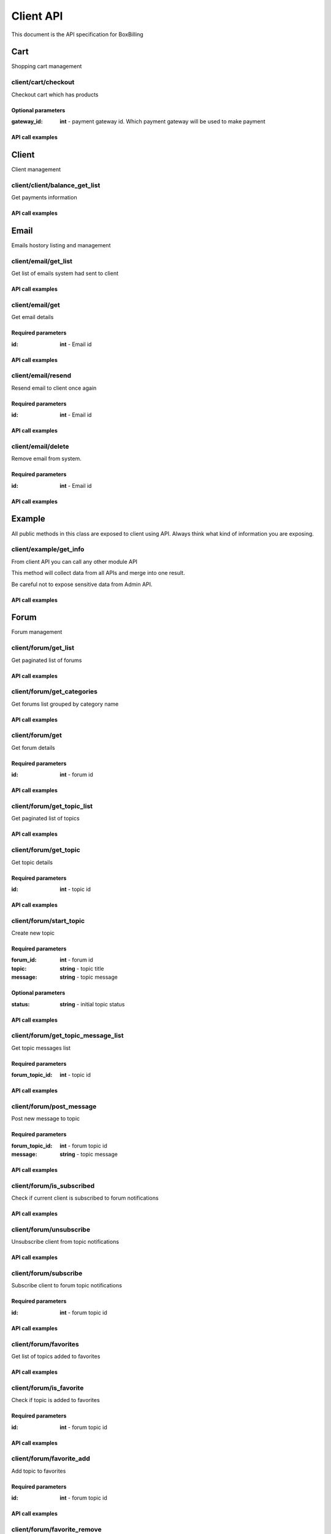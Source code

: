 Client API
==============================================================================

This document is the API specification for BoxBilling

Cart
------------------------------------------------------------------------------

Shopping cart management


client/cart/checkout
~~~~~~~~~~~~~~~~~~~~~~~~~~~~~~~~~~~~~~~~~~~~~~~~~~~~~~~~~~~~~~~~~~~~~~~~~~~~~~

Checkout cart which has products



Optional parameters
++++++++++++++++++++++++++++++++++++++++++++++++++++++++++++++++++++++++++++++

:gateway_id: **int**   - payment gateway id. Which payment gateway will be used to make payment

API call examples
++++++++++++++++++++++++++++++++++++++++++++++++++++++++++++++++++++++++++++++

.. configuration-block::

    .. code-block:: php

        $result = $api_client->cart_checkout($params);

    .. code-block:: html

        {{ client.cart_checkout() }}

    .. code-block:: javascript

        bb.post("client/cart/checkout", {})

Client
------------------------------------------------------------------------------

Client management 


client/client/balance_get_list
~~~~~~~~~~~~~~~~~~~~~~~~~~~~~~~~~~~~~~~~~~~~~~~~~~~~~~~~~~~~~~~~~~~~~~~~~~~~~~

Get payments information



API call examples
++++++++++++++++++++++++++++++++++++++++++++++++++++++++++++++++++++++++++++++

.. configuration-block::

    .. code-block:: php

        $result = $api_client->client_balance_get_list($params);

    .. code-block:: html

        {{ client.client_balance_get_list() }}

    .. code-block:: javascript

        bb.post("client/client/balance_get_list", {})

Email
------------------------------------------------------------------------------

Emails hostory listing and management 


client/email/get_list
~~~~~~~~~~~~~~~~~~~~~~~~~~~~~~~~~~~~~~~~~~~~~~~~~~~~~~~~~~~~~~~~~~~~~~~~~~~~~~

Get list of emails system had sent to client



API call examples
++++++++++++++++++++++++++++++++++++++++++++++++++++++++++++++++++++++++++++++

.. configuration-block::

    .. code-block:: php

        $result = $api_client->email_get_list($params);

    .. code-block:: html

        {{ client.email_get_list() }}

    .. code-block:: javascript

        bb.post("client/email/get_list", {})

client/email/get
~~~~~~~~~~~~~~~~~~~~~~~~~~~~~~~~~~~~~~~~~~~~~~~~~~~~~~~~~~~~~~~~~~~~~~~~~~~~~~

Get email details



Required parameters
++++++++++++++++++++++++++++++++++++++++++++++++++++++++++++++++++++++++++++++

:id: **int**   - Email id

API call examples
++++++++++++++++++++++++++++++++++++++++++++++++++++++++++++++++++++++++++++++

.. configuration-block::

    .. code-block:: php

        $result = $api_client->email_get($params);

    .. code-block:: html

        {{ client.email_get() }}

    .. code-block:: javascript

        bb.post("client/email/get", {})

client/email/resend
~~~~~~~~~~~~~~~~~~~~~~~~~~~~~~~~~~~~~~~~~~~~~~~~~~~~~~~~~~~~~~~~~~~~~~~~~~~~~~

Resend email to client once again



Required parameters
++++++++++++++++++++++++++++++++++++++++++++++++++++++++++++++++++++++++++++++

:id: **int**   - Email id

API call examples
++++++++++++++++++++++++++++++++++++++++++++++++++++++++++++++++++++++++++++++

.. configuration-block::

    .. code-block:: php

        $result = $api_client->email_resend($params);

    .. code-block:: html

        {{ client.email_resend() }}

    .. code-block:: javascript

        bb.post("client/email/resend", {})

client/email/delete
~~~~~~~~~~~~~~~~~~~~~~~~~~~~~~~~~~~~~~~~~~~~~~~~~~~~~~~~~~~~~~~~~~~~~~~~~~~~~~

Remove email from system.



Required parameters
++++++++++++++++++++++++++++++++++++++++++++++++++++++++++++++++++++++++++++++

:id: **int**   - Email id

API call examples
++++++++++++++++++++++++++++++++++++++++++++++++++++++++++++++++++++++++++++++

.. configuration-block::

    .. code-block:: php

        $result = $api_client->email_delete($params);

    .. code-block:: html

        {{ client.email_delete() }}

    .. code-block:: javascript

        bb.post("client/email/delete", {})

Example
------------------------------------------------------------------------------

All public methods in this class are exposed to client using API.
Always think what kind of information you are exposing. 


client/example/get_info
~~~~~~~~~~~~~~~~~~~~~~~~~~~~~~~~~~~~~~~~~~~~~~~~~~~~~~~~~~~~~~~~~~~~~~~~~~~~~~

From client API you can call any other module API

This method will collect data from all APIs and merge
into one result.

Be careful not to expose sensitive data from Admin API.

API call examples
++++++++++++++++++++++++++++++++++++++++++++++++++++++++++++++++++++++++++++++

.. configuration-block::

    .. code-block:: php

        $result = $api_client->example_get_info($params);

    .. code-block:: html

        {{ client.example_get_info() }}

    .. code-block:: javascript

        bb.post("client/example/get_info", {})

Forum
------------------------------------------------------------------------------

Forum management 


client/forum/get_list
~~~~~~~~~~~~~~~~~~~~~~~~~~~~~~~~~~~~~~~~~~~~~~~~~~~~~~~~~~~~~~~~~~~~~~~~~~~~~~

Get paginated list of forums



API call examples
++++++++++++++++++++++++++++++++++++++++++++++++++++++++++++++++++++++++++++++

.. configuration-block::

    .. code-block:: php

        $result = $api_client->forum_get_list($params);

    .. code-block:: html

        {{ client.forum_get_list() }}

    .. code-block:: javascript

        bb.post("client/forum/get_list", {})

client/forum/get_categories
~~~~~~~~~~~~~~~~~~~~~~~~~~~~~~~~~~~~~~~~~~~~~~~~~~~~~~~~~~~~~~~~~~~~~~~~~~~~~~

Get forums list grouped by category name



API call examples
++++++++++++++++++++++++++++++++++++++++++++++++++++++++++++++++++++++++++++++

.. configuration-block::

    .. code-block:: php

        $result = $api_client->forum_get_categories($params);

    .. code-block:: html

        {{ client.forum_get_categories() }}

    .. code-block:: javascript

        bb.post("client/forum/get_categories", {})

client/forum/get
~~~~~~~~~~~~~~~~~~~~~~~~~~~~~~~~~~~~~~~~~~~~~~~~~~~~~~~~~~~~~~~~~~~~~~~~~~~~~~

Get forum details



Required parameters
++++++++++++++++++++++++++++++++++++++++++++++++++++++++++++++++++++++++++++++

:id: **int**   - forum id

API call examples
++++++++++++++++++++++++++++++++++++++++++++++++++++++++++++++++++++++++++++++

.. configuration-block::

    .. code-block:: php

        $result = $api_client->forum_get($params);

    .. code-block:: html

        {{ client.forum_get() }}

    .. code-block:: javascript

        bb.post("client/forum/get", {})

client/forum/get_topic_list
~~~~~~~~~~~~~~~~~~~~~~~~~~~~~~~~~~~~~~~~~~~~~~~~~~~~~~~~~~~~~~~~~~~~~~~~~~~~~~

Get paginated list of topics



API call examples
++++++++++++++++++++++++++++++++++++++++++++++++++++++++++++++++++++++++++++++

.. configuration-block::

    .. code-block:: php

        $result = $api_client->forum_get_topic_list($params);

    .. code-block:: html

        {{ client.forum_get_topic_list() }}

    .. code-block:: javascript

        bb.post("client/forum/get_topic_list", {})

client/forum/get_topic
~~~~~~~~~~~~~~~~~~~~~~~~~~~~~~~~~~~~~~~~~~~~~~~~~~~~~~~~~~~~~~~~~~~~~~~~~~~~~~

Get topic details



Required parameters
++++++++++++++++++++++++++++++++++++++++++++++++++++++++++++++++++++++++++++++

:id: **int**   - topic id

API call examples
++++++++++++++++++++++++++++++++++++++++++++++++++++++++++++++++++++++++++++++

.. configuration-block::

    .. code-block:: php

        $result = $api_client->forum_get_topic($params);

    .. code-block:: html

        {{ client.forum_get_topic() }}

    .. code-block:: javascript

        bb.post("client/forum/get_topic", {})

client/forum/start_topic
~~~~~~~~~~~~~~~~~~~~~~~~~~~~~~~~~~~~~~~~~~~~~~~~~~~~~~~~~~~~~~~~~~~~~~~~~~~~~~

Create new topic



Required parameters
++++++++++++++++++++++++++++++++++++++++++++++++++++++++++++++++++++++++++++++

:forum_id: **int**   - forum id
:topic: **string**   - topic title
:message: **string**   - topic message

Optional parameters
++++++++++++++++++++++++++++++++++++++++++++++++++++++++++++++++++++++++++++++

:status: **string**   - initial topic status

API call examples
++++++++++++++++++++++++++++++++++++++++++++++++++++++++++++++++++++++++++++++

.. configuration-block::

    .. code-block:: php

        $result = $api_client->forum_start_topic($params);

    .. code-block:: html

        {{ client.forum_start_topic() }}

    .. code-block:: javascript

        bb.post("client/forum/start_topic", {})

client/forum/get_topic_message_list
~~~~~~~~~~~~~~~~~~~~~~~~~~~~~~~~~~~~~~~~~~~~~~~~~~~~~~~~~~~~~~~~~~~~~~~~~~~~~~

Get topic messages list



Required parameters
++++++++++++++++++++++++++++++++++++++++++++++++++++++++++++++++++++++++++++++

:forum_topic_id: **int**   - topic id

API call examples
++++++++++++++++++++++++++++++++++++++++++++++++++++++++++++++++++++++++++++++

.. configuration-block::

    .. code-block:: php

        $result = $api_client->forum_get_topic_message_list($params);

    .. code-block:: html

        {{ client.forum_get_topic_message_list() }}

    .. code-block:: javascript

        bb.post("client/forum/get_topic_message_list", {})

client/forum/post_message
~~~~~~~~~~~~~~~~~~~~~~~~~~~~~~~~~~~~~~~~~~~~~~~~~~~~~~~~~~~~~~~~~~~~~~~~~~~~~~

Post new message to topic



Required parameters
++++++++++++++++++++++++++++++++++++++++++++++++++++++++++++++++++++++++++++++

:forum_topic_id: **int**   - forum topic id
:message: **string**   - topic message

API call examples
++++++++++++++++++++++++++++++++++++++++++++++++++++++++++++++++++++++++++++++

.. configuration-block::

    .. code-block:: php

        $result = $api_client->forum_post_message($params);

    .. code-block:: html

        {{ client.forum_post_message() }}

    .. code-block:: javascript

        bb.post("client/forum/post_message", {})

client/forum/is_subscribed
~~~~~~~~~~~~~~~~~~~~~~~~~~~~~~~~~~~~~~~~~~~~~~~~~~~~~~~~~~~~~~~~~~~~~~~~~~~~~~

Check if current client is subscribed to forum notifications



API call examples
++++++++++++++++++++++++++++++++++++++++++++++++++++++++++++++++++++++++++++++

.. configuration-block::

    .. code-block:: php

        $result = $api_client->forum_is_subscribed($params);

    .. code-block:: html

        {{ client.forum_is_subscribed() }}

    .. code-block:: javascript

        bb.post("client/forum/is_subscribed", {})

client/forum/unsubscribe
~~~~~~~~~~~~~~~~~~~~~~~~~~~~~~~~~~~~~~~~~~~~~~~~~~~~~~~~~~~~~~~~~~~~~~~~~~~~~~

Unsubscribe client from topic notifications



API call examples
++++++++++++++++++++++++++++++++++++++++++++++++++++++++++++++++++++++++++++++

.. configuration-block::

    .. code-block:: php

        $result = $api_client->forum_unsubscribe($params);

    .. code-block:: html

        {{ client.forum_unsubscribe() }}

    .. code-block:: javascript

        bb.post("client/forum/unsubscribe", {})

client/forum/subscribe
~~~~~~~~~~~~~~~~~~~~~~~~~~~~~~~~~~~~~~~~~~~~~~~~~~~~~~~~~~~~~~~~~~~~~~~~~~~~~~

Subscribe client to forum topic notifications



Required parameters
++++++++++++++++++++++++++++++++++++++++++++++++++++++++++++++++++++++++++++++

:id: **int**   - forum topic id

API call examples
++++++++++++++++++++++++++++++++++++++++++++++++++++++++++++++++++++++++++++++

.. configuration-block::

    .. code-block:: php

        $result = $api_client->forum_subscribe($params);

    .. code-block:: html

        {{ client.forum_subscribe() }}

    .. code-block:: javascript

        bb.post("client/forum/subscribe", {})

client/forum/favorites
~~~~~~~~~~~~~~~~~~~~~~~~~~~~~~~~~~~~~~~~~~~~~~~~~~~~~~~~~~~~~~~~~~~~~~~~~~~~~~

Get list of topics added to favorites



API call examples
++++++++++++++++++++++++++++++++++++++++++++++++++++++++++++++++++++++++++++++

.. configuration-block::

    .. code-block:: php

        $result = $api_client->forum_favorites($params);

    .. code-block:: html

        {{ client.forum_favorites() }}

    .. code-block:: javascript

        bb.post("client/forum/favorites", {})

client/forum/is_favorite
~~~~~~~~~~~~~~~~~~~~~~~~~~~~~~~~~~~~~~~~~~~~~~~~~~~~~~~~~~~~~~~~~~~~~~~~~~~~~~

Check if topic is added to favorites



Required parameters
++++++++++++++++++++++++++++++++++++++++++++++++++++++++++++++++++++++++++++++

:id: **int**   - forum topic id

API call examples
++++++++++++++++++++++++++++++++++++++++++++++++++++++++++++++++++++++++++++++

.. configuration-block::

    .. code-block:: php

        $result = $api_client->forum_is_favorite($params);

    .. code-block:: html

        {{ client.forum_is_favorite() }}

    .. code-block:: javascript

        bb.post("client/forum/is_favorite", {})

client/forum/favorite_add
~~~~~~~~~~~~~~~~~~~~~~~~~~~~~~~~~~~~~~~~~~~~~~~~~~~~~~~~~~~~~~~~~~~~~~~~~~~~~~

Add topic to favorites



Required parameters
++++++++++++++++++++++++++++++++++++++++++++++++++++++++++++++++++++++++++++++

:id: **int**   - forum topic id

API call examples
++++++++++++++++++++++++++++++++++++++++++++++++++++++++++++++++++++++++++++++

.. configuration-block::

    .. code-block:: php

        $result = $api_client->forum_favorite_add($params);

    .. code-block:: html

        {{ client.forum_favorite_add() }}

    .. code-block:: javascript

        bb.post("client/forum/favorite_add", {})

client/forum/favorite_remove
~~~~~~~~~~~~~~~~~~~~~~~~~~~~~~~~~~~~~~~~~~~~~~~~~~~~~~~~~~~~~~~~~~~~~~~~~~~~~~

Remove topic from favorites



Required parameters
++++++++++++++++++++++++++++++++++++++++++++++++++++++++++++++++++++++++++++++

:id: **int**   - forum topic id

API call examples
++++++++++++++++++++++++++++++++++++++++++++++++++++++++++++++++++++++++++++++

.. configuration-block::

    .. code-block:: php

        $result = $api_client->forum_favorite_remove($params);

    .. code-block:: html

        {{ client.forum_favorite_remove() }}

    .. code-block:: javascript

        bb.post("client/forum/favorite_remove", {})

client/forum/profile
~~~~~~~~~~~~~~~~~~~~~~~~~~~~~~~~~~~~~~~~~~~~~~~~~~~~~~~~~~~~~~~~~~~~~~~~~~~~~~

Forum profile



API call examples
++++++++++++++++++++++++++++++++++++++++++++++++++++++++++++++++++++++++++++++

.. configuration-block::

    .. code-block:: php

        $result = $api_client->forum_profile($params);

    .. code-block:: html

        {{ client.forum_profile() }}

    .. code-block:: javascript

        bb.post("client/forum/profile", {})

Invoice
------------------------------------------------------------------------------

Invoice management 


client/invoice/get_list
~~~~~~~~~~~~~~~~~~~~~~~~~~~~~~~~~~~~~~~~~~~~~~~~~~~~~~~~~~~~~~~~~~~~~~~~~~~~~~

Get paginated list of invoices



API call examples
++++++++++++++++++++++++++++++++++++++++++++++++++++++++++++++++++++++++++++++

.. configuration-block::

    .. code-block:: php

        $result = $api_client->invoice_get_list($params);

    .. code-block:: html

        {{ client.invoice_get_list() }}

    .. code-block:: javascript

        bb.post("client/invoice/get_list", {})

client/invoice/get
~~~~~~~~~~~~~~~~~~~~~~~~~~~~~~~~~~~~~~~~~~~~~~~~~~~~~~~~~~~~~~~~~~~~~~~~~~~~~~

Get invoice details



Required parameters
++++++++++++++++++++++++++++++++++++++++++++++++++++++++++++++++++++++++++++++

:hash: **string**   - invoice hash

API call examples
++++++++++++++++++++++++++++++++++++++++++++++++++++++++++++++++++++++++++++++

.. configuration-block::

    .. code-block:: php

        $result = $api_client->invoice_get($params);

    .. code-block:: html

        {{ client.invoice_get() }}

    .. code-block:: javascript

        bb.post("client/invoice/get", {})

client/invoice/update
~~~~~~~~~~~~~~~~~~~~~~~~~~~~~~~~~~~~~~~~~~~~~~~~~~~~~~~~~~~~~~~~~~~~~~~~~~~~~~

Update Invoice details. Only unpaid invoice details can be updated.



Required parameters
++++++++++++++++++++++++++++++++++++++++++++++++++++++++++++++++++++++++++++++

:hash: **string**   - invoice hash

Optional parameters
++++++++++++++++++++++++++++++++++++++++++++++++++++++++++++++++++++++++++++++

:gateway_id: **int**   - selected payment gateway id

API call examples
++++++++++++++++++++++++++++++++++++++++++++++++++++++++++++++++++++++++++++++

.. configuration-block::

    .. code-block:: php

        $result = $api_client->invoice_update($params);

    .. code-block:: html

        {{ client.invoice_update() }}

    .. code-block:: javascript

        bb.post("client/invoice/update", {})

client/invoice/renewal_invoice
~~~~~~~~~~~~~~~~~~~~~~~~~~~~~~~~~~~~~~~~~~~~~~~~~~~~~~~~~~~~~~~~~~~~~~~~~~~~~~

Generates new invoice for selected order. If unpaid invoice for selected order
already exists, new invoice will not be generated, and old invoice hash

is returned

Required parameters
++++++++++++++++++++++++++++++++++++++++++++++++++++++++++++++++++++++++++++++

:order_id: **int**   - ID of order to generate new invoice for

API call examples
++++++++++++++++++++++++++++++++++++++++++++++++++++++++++++++++++++++++++++++

.. configuration-block::

    .. code-block:: php

        $result = $api_client->invoice_renewal_invoice($params);

    .. code-block:: html

        {{ client.invoice_renewal_invoice() }}

    .. code-block:: javascript

        bb.post("client/invoice/renewal_invoice", {})

client/invoice/funds_invoice
~~~~~~~~~~~~~~~~~~~~~~~~~~~~~~~~~~~~~~~~~~~~~~~~~~~~~~~~~~~~~~~~~~~~~~~~~~~~~~

Deposit money in advance. Generates new invoice for depositing money.
Clients currency must be defined.



Required parameters
++++++++++++++++++++++++++++++++++++++++++++++++++++++++++++++++++++++++++++++

:amount: **float**   - amount to be deposited.

API call examples
++++++++++++++++++++++++++++++++++++++++++++++++++++++++++++++++++++++++++++++

.. configuration-block::

    .. code-block:: php

        $result = $api_client->invoice_funds_invoice($params);

    .. code-block:: html

        {{ client.invoice_funds_invoice() }}

    .. code-block:: javascript

        bb.post("client/invoice/funds_invoice", {})

client/invoice/delete
~~~~~~~~~~~~~~~~~~~~~~~~~~~~~~~~~~~~~~~~~~~~~~~~~~~~~~~~~~~~~~~~~~~~~~~~~~~~~~

Client removes unpaid invoice.



Required parameters
++++++++++++++++++++++++++++++++++++++++++++++++++++++++++++++++++++++++++++++

:hash: **string**   - invoice hash

API call examples
++++++++++++++++++++++++++++++++++++++++++++++++++++++++++++++++++++++++++++++

.. configuration-block::

    .. code-block:: php

        $result = $api_client->invoice_delete($params);

    .. code-block:: html

        {{ client.invoice_delete() }}

    .. code-block:: javascript

        bb.post("client/invoice/delete", {})

client/invoice/transaction_get_list
~~~~~~~~~~~~~~~~~~~~~~~~~~~~~~~~~~~~~~~~~~~~~~~~~~~~~~~~~~~~~~~~~~~~~~~~~~~~~~

Get paginated list of transactions.



Optional parameters
++++++++++++++++++++++++++++++++++++++++++++++++++++++++++++++++++++++++++++++

:invoice_hash: **string**   - filter transactions by invoice hash
:gateway_id: **int**   - filter transactions by payment gateway id
:status: **string**   - filter transactions by status
:currency: **string**   - filter transactions by currency code
:date_from: **string**   - filter transactions by date
:date_to: **string**   - filter transactions by date

API call examples
++++++++++++++++++++++++++++++++++++++++++++++++++++++++++++++++++++++++++++++

.. configuration-block::

    .. code-block:: php

        $result = $api_client->invoice_transaction_get_list($params);

    .. code-block:: html

        {{ client.invoice_transaction_get_list() }}

    .. code-block:: javascript

        bb.post("client/invoice/transaction_get_list", {})

Order
------------------------------------------------------------------------------

Client orders management


client/order/get_list
~~~~~~~~~~~~~~~~~~~~~~~~~~~~~~~~~~~~~~~~~~~~~~~~~~~~~~~~~~~~~~~~~~~~~~~~~~~~~~

Get list of orders



API call examples
++++++++++++++++++++++++++++++++++++++++++++++++++++++++++++++++++++++++++++++

.. configuration-block::

    .. code-block:: php

        $result = $api_client->order_get_list($params);

    .. code-block:: html

        {{ client.order_get_list() }}

    .. code-block:: javascript

        bb.post("client/order/get_list", {})

client/order/get
~~~~~~~~~~~~~~~~~~~~~~~~~~~~~~~~~~~~~~~~~~~~~~~~~~~~~~~~~~~~~~~~~~~~~~~~~~~~~~

Get order details



Required parameters
++++++++++++++++++++++++++++++++++++++++++++++++++++++++++++++++++++++++++++++

:id: **int**   - order id

API call examples
++++++++++++++++++++++++++++++++++++++++++++++++++++++++++++++++++++++++++++++

.. configuration-block::

    .. code-block:: php

        $result = $api_client->order_get($params);

    .. code-block:: html

        {{ client.order_get() }}

    .. code-block:: javascript

        bb.post("client/order/get", {})

client/order/addons
~~~~~~~~~~~~~~~~~~~~~~~~~~~~~~~~~~~~~~~~~~~~~~~~~~~~~~~~~~~~~~~~~~~~~~~~~~~~~~

Get order addons



Required parameters
++++++++++++++++++++++++++++++++++++++++++++++++++++++++++++++++++++++++++++++

:id: **int**   - order id

API call examples
++++++++++++++++++++++++++++++++++++++++++++++++++++++++++++++++++++++++++++++

.. configuration-block::

    .. code-block:: php

        $result = $api_client->order_addons($params);

    .. code-block:: html

        {{ client.order_addons() }}

    .. code-block:: javascript

        bb.post("client/order/addons", {})

client/order/service
~~~~~~~~~~~~~~~~~~~~~~~~~~~~~~~~~~~~~~~~~~~~~~~~~~~~~~~~~~~~~~~~~~~~~~~~~~~~~~

Get order service. Order must be activated before service can be retrieved.



Required parameters
++++++++++++++++++++++++++++++++++++++++++++++++++++++++++++++++++++++++++++++

:id: **int**   - order id

API call examples
++++++++++++++++++++++++++++++++++++++++++++++++++++++++++++++++++++++++++++++

.. configuration-block::

    .. code-block:: php

        $result = $api_client->order_service($params);

    .. code-block:: html

        {{ client.order_service() }}

    .. code-block:: javascript

        bb.post("client/order/service", {})

client/order/upgradables
~~~~~~~~~~~~~~~~~~~~~~~~~~~~~~~~~~~~~~~~~~~~~~~~~~~~~~~~~~~~~~~~~~~~~~~~~~~~~~

List of product pairs offered as an upgrade



Required parameters
++++++++++++++++++++++++++++++++++++++++++++++++++++++++++++++++++++++++++++++

:id: **int**   - order id

API call examples
++++++++++++++++++++++++++++++++++++++++++++++++++++++++++++++++++++++++++++++

.. configuration-block::

    .. code-block:: php

        $result = $api_client->order_upgradables($params);

    .. code-block:: html

        {{ client.order_upgradables() }}

    .. code-block:: javascript

        bb.post("client/order/upgradables", {})

client/order/delete
~~~~~~~~~~~~~~~~~~~~~~~~~~~~~~~~~~~~~~~~~~~~~~~~~~~~~~~~~~~~~~~~~~~~~~~~~~~~~~

Can delete only pending setup and failed setup orders



Required parameters
++++++++++++++++++++++++++++++++++++++++++++++++++++++++++++++++++++++++++++++

:id: **int**   - order id

API call examples
++++++++++++++++++++++++++++++++++++++++++++++++++++++++++++++++++++++++++++++

.. configuration-block::

    .. code-block:: php

        $result = $api_client->order_delete($params);

    .. code-block:: html

        {{ client.order_delete() }}

    .. code-block:: javascript

        bb.post("client/order/delete", {})

Profile
------------------------------------------------------------------------------

Client profile management


client/profile/get
~~~~~~~~~~~~~~~~~~~~~~~~~~~~~~~~~~~~~~~~~~~~~~~~~~~~~~~~~~~~~~~~~~~~~~~~~~~~~~

Get currently logged in client details



API call examples
++++++++++++++++++++++++++++++++++++++++++++++++++++++++++++++++++++++++++++++

.. configuration-block::

    .. code-block:: php

        $result = $api_client->profile_get($params);

    .. code-block:: html

        {{ client.profile_get() }}

    .. code-block:: javascript

        bb.post("client/profile/get", {})

client/profile/update
~~~~~~~~~~~~~~~~~~~~~~~~~~~~~~~~~~~~~~~~~~~~~~~~~~~~~~~~~~~~~~~~~~~~~~~~~~~~~~

Update currently logged in client details



Optional parameters
++++++++++++++++++++++++++++++++++++++++++++++++++++++++++++++++++++++++++++++

:email: **string**   - new client email. Must not exist on system
:last_name: **string**   - last name
:aid: **string**   - Alternative id. Usually used by import tools.
:gender: **string**   - Gender - values: male|female
:country: **string**   - Country
:city: **string**   - city
:birthday: **string**   - Birthday
:company: **string**   - Company
:company_vat: **string**   - Company VAT number
:company_number: **string**   - Company number
:type: **string**   - Identifies client type: company or individual
:address_1: **string**   - Address line 1
:address_2: **string**   - Address line 2
:postcode: **string**   - zip or postcode
:state: **string**   - country state
:phone: **string**   - Phone number
:phone_cc: **string**   - Phone country code
:document_type: **string**   - Related document type, ie: passpord, driving license
:document_nr: **string**   - Related document number, ie: passport number: LC45698122
:notes: **string**   - Notes about client. Visible for admin only
:lang: **string**   - language option
:custom_1: **string**   - Custom field 1
:custom_2: **string**   - Custom field 2
:custom_3: **string**   - Custom field 3
:custom_4: **string**   - Custom field 4
:custom_5: **string**   - Custom field 5
:custom_6: **string**   - Custom field 6
:custom_7: **string**   - Custom field 7
:custom_8: **string**   - Custom field 8
:custom_9: **string**   - Custom field 9
:custom_10: **string**   - Custom field 10

API call examples
++++++++++++++++++++++++++++++++++++++++++++++++++++++++++++++++++++++++++++++

.. configuration-block::

    .. code-block:: php

        $result = $api_client->profile_update($params);

    .. code-block:: html

        {{ client.profile_update() }}

    .. code-block:: javascript

        bb.post("client/profile/update", {})

client/profile/api_key_get
~~~~~~~~~~~~~~~~~~~~~~~~~~~~~~~~~~~~~~~~~~~~~~~~~~~~~~~~~~~~~~~~~~~~~~~~~~~~~~

Retrieve current API key



API call examples
++++++++++++++++++++++++++++++++++++++++++++++++++++++++++++++++++++++++++++++

.. configuration-block::

    .. code-block:: php

        $result = $api_client->profile_api_key_get($params);

    .. code-block:: html

        {{ client.profile_api_key_get() }}

    .. code-block:: javascript

        bb.post("client/profile/api_key_get", {})

client/profile/api_key_reset
~~~~~~~~~~~~~~~~~~~~~~~~~~~~~~~~~~~~~~~~~~~~~~~~~~~~~~~~~~~~~~~~~~~~~~~~~~~~~~

Generate new API key



API call examples
++++++++++++++++++++++++++++++++++++++++++++++++++++++++++++++++++++++++++++++

.. configuration-block::

    .. code-block:: php

        $result = $api_client->profile_api_key_reset($params);

    .. code-block:: html

        {{ client.profile_api_key_reset() }}

    .. code-block:: javascript

        bb.post("client/profile/api_key_reset", {})

client/profile/change_password
~~~~~~~~~~~~~~~~~~~~~~~~~~~~~~~~~~~~~~~~~~~~~~~~~~~~~~~~~~~~~~~~~~~~~~~~~~~~~~

Change client area password



API call examples
++++++++++++++++++++++++++++++++++++++++++++++++++++++++++++++++++++++++++++++

.. configuration-block::

    .. code-block:: php

        $result = $api_client->profile_change_password($params);

    .. code-block:: html

        {{ client.profile_change_password() }}

    .. code-block:: javascript

        bb.post("client/profile/change_password", {})

client/profile/logout
~~~~~~~~~~~~~~~~~~~~~~~~~~~~~~~~~~~~~~~~~~~~~~~~~~~~~~~~~~~~~~~~~~~~~~~~~~~~~~

Clear session and logout



API call examples
++++++++++++++++++++++++++++++++++++++++++++++++++++++++++++++++++++++++++++++

.. configuration-block::

    .. code-block:: php

        $result = $api_client->profile_logout($params);

    .. code-block:: html

        {{ client.profile_logout() }}

    .. code-block:: javascript

        bb.post("client/profile/logout", {})

Serviceboxbillinglicense
------------------------------------------------------------------------------

BoxBilling license management


client/serviceboxbillinglicense/reset
~~~~~~~~~~~~~~~~~~~~~~~~~~~~~~~~~~~~~~~~~~~~~~~~~~~~~~~~~~~~~~~~~~~~~~~~~~~~~~

Reset license information. Usually used when moving BoxBilling to
new server.



Required parameters
++++++++++++++++++++++++++++++++++++++++++++++++++++++++++++++++++++++++++++++

:order_id: **int**   - order id

API call examples
++++++++++++++++++++++++++++++++++++++++++++++++++++++++++++++++++++++++++++++

.. configuration-block::

    .. code-block:: php

        $result = $api_client->serviceboxbillinglicense_reset($params);

    .. code-block:: html

        {{ client.serviceboxbillinglicense_reset() }}

    .. code-block:: javascript

        bb.post("client/serviceboxbillinglicense/reset", {})

Servicecentovacast
------------------------------------------------------------------------------

CentovaCast management


client/servicecentovacast/control_panel_url
~~~~~~~~~~~~~~~~~~~~~~~~~~~~~~~~~~~~~~~~~~~~~~~~~~~~~~~~~~~~~~~~~~~~~~~~~~~~~~

Return control panel url for order



Required parameters
++++++++++++++++++++++++++++++++++++++++++++++++++++++++++++++++++++++++++++++

:order_id: **int**   - order id

API call examples
++++++++++++++++++++++++++++++++++++++++++++++++++++++++++++++++++++++++++++++

.. configuration-block::

    .. code-block:: php

        $result = $api_client->servicecentovacast_control_panel_url($params);

    .. code-block:: html

        {{ client.servicecentovacast_control_panel_url() }}

    .. code-block:: javascript

        bb.post("client/servicecentovacast/control_panel_url", {})

client/servicecentovacast/start
~~~~~~~~~~~~~~~~~~~~~~~~~~~~~~~~~~~~~~~~~~~~~~~~~~~~~~~~~~~~~~~~~~~~~~~~~~~~~~

Starts a streaming server for a CentovaCast client account. 
If server-side streaming source support is enabled,

the streaming source is started as well.

Required parameters
++++++++++++++++++++++++++++++++++++++++++++++++++++++++++++++++++++++++++++++

:order_id: **int**   - order id

API call examples
++++++++++++++++++++++++++++++++++++++++++++++++++++++++++++++++++++++++++++++

.. configuration-block::

    .. code-block:: php

        $result = $api_client->servicecentovacast_start($params);

    .. code-block:: html

        {{ client.servicecentovacast_start() }}

    .. code-block:: javascript

        bb.post("client/servicecentovacast/start", {})

client/servicecentovacast/stop
~~~~~~~~~~~~~~~~~~~~~~~~~~~~~~~~~~~~~~~~~~~~~~~~~~~~~~~~~~~~~~~~~~~~~~~~~~~~~~

Stops a streaming server for a CentovaCast client account. 
If server-side streaming source support is enabled,

the streaming source is stopped as well.

Required parameters
++++++++++++++++++++++++++++++++++++++++++++++++++++++++++++++++++++++++++++++

:order_id: **int**   - order id

API call examples
++++++++++++++++++++++++++++++++++++++++++++++++++++++++++++++++++++++++++++++

.. configuration-block::

    .. code-block:: php

        $result = $api_client->servicecentovacast_stop($params);

    .. code-block:: html

        {{ client.servicecentovacast_stop() }}

    .. code-block:: javascript

        bb.post("client/servicecentovacast/stop", {})

client/servicecentovacast/restart
~~~~~~~~~~~~~~~~~~~~~~~~~~~~~~~~~~~~~~~~~~~~~~~~~~~~~~~~~~~~~~~~~~~~~~~~~~~~~~

Stops, then re-starts a streaming server for a CentovaCast client account.
If server-side streaming source support is enabled, the streaming

source is restarted as well.

Required parameters
++++++++++++++++++++++++++++++++++++++++++++++++++++++++++++++++++++++++++++++

:order_id: **int**   - order id

API call examples
++++++++++++++++++++++++++++++++++++++++++++++++++++++++++++++++++++++++++++++

.. configuration-block::

    .. code-block:: php

        $result = $api_client->servicecentovacast_restart($params);

    .. code-block:: html

        {{ client.servicecentovacast_restart() }}

    .. code-block:: javascript

        bb.post("client/servicecentovacast/restart", {})

client/servicecentovacast/reload
~~~~~~~~~~~~~~~~~~~~~~~~~~~~~~~~~~~~~~~~~~~~~~~~~~~~~~~~~~~~~~~~~~~~~~~~~~~~~~

Reloads the streaming server configuration for a CentovaCast client account. 
If server-side streaming source support is enabled,

the configuration and playlist for the streaming source 
is reloaded as well.

Required parameters
++++++++++++++++++++++++++++++++++++++++++++++++++++++++++++++++++++++++++++++

:order_id: **int**   - order id

API call examples
++++++++++++++++++++++++++++++++++++++++++++++++++++++++++++++++++++++++++++++

.. configuration-block::

    .. code-block:: php

        $result = $api_client->servicecentovacast_reload($params);

    .. code-block:: html

        {{ client.servicecentovacast_reload() }}

    .. code-block:: javascript

        bb.post("client/servicecentovacast/reload", {})

client/servicecentovacast/getaccount
~~~~~~~~~~~~~~~~~~~~~~~~~~~~~~~~~~~~~~~~~~~~~~~~~~~~~~~~~~~~~~~~~~~~~~~~~~~~~~

Retrieves the configuration for a CentovaCast client account. 
If server-side streaming source support is enabled,

the configuration for the streaming source is returned as well.

Required parameters
++++++++++++++++++++++++++++++++++++++++++++++++++++++++++++++++++++++++++++++

:order_id: **int**   - order id

Optional parameters
++++++++++++++++++++++++++++++++++++++++++++++++++++++++++++++++++++++++++++++

:try: **bool**   - do not throw an exception, return error message as a result

API call examples
++++++++++++++++++++++++++++++++++++++++++++++++++++++++++++++++++++++++++++++

.. configuration-block::

    .. code-block:: php

        $result = $api_client->servicecentovacast_getaccount($params);

    .. code-block:: html

        {{ client.servicecentovacast_getaccount() }}

    .. code-block:: javascript

        bb.post("client/servicecentovacast/getaccount", {})

client/servicecentovacast/getstatus
~~~~~~~~~~~~~~~~~~~~~~~~~~~~~~~~~~~~~~~~~~~~~~~~~~~~~~~~~~~~~~~~~~~~~~~~~~~~~~

Retrieves status information from the streaming server for a 
CentovaCast client account.



Required parameters
++++++++++++++++++++++++++++++++++++++++++++++++++++++++++++++++++++++++++++++

:order_id: **int**   - order id

Optional parameters
++++++++++++++++++++++++++++++++++++++++++++++++++++++++++++++++++++++++++++++

:try: **bool**   - do not throw an exception, return error message as a result

API call examples
++++++++++++++++++++++++++++++++++++++++++++++++++++++++++++++++++++++++++++++

.. configuration-block::

    .. code-block:: php

        $result = $api_client->servicecentovacast_getstatus($params);

    .. code-block:: html

        {{ client.servicecentovacast_getstatus() }}

    .. code-block:: javascript

        bb.post("client/servicecentovacast/getstatus", {})

client/servicecentovacast/getsongs
~~~~~~~~~~~~~~~~~~~~~~~~~~~~~~~~~~~~~~~~~~~~~~~~~~~~~~~~~~~~~~~~~~~~~~~~~~~~~~

Retrieves a list of tracks that were recently broadcasted on a 
given CentovaCast client's streaming server.



Required parameters
++++++++++++++++++++++++++++++++++++++++++++++++++++++++++++++++++++++++++++++

:order_id: **int**   - order id

Optional parameters
++++++++++++++++++++++++++++++++++++++++++++++++++++++++++++++++++++++++++++++

:try: **bool**   - do not throw an exception, return error message as a result

API call examples
++++++++++++++++++++++++++++++++++++++++++++++++++++++++++++++++++++++++++++++

.. configuration-block::

    .. code-block:: php

        $result = $api_client->servicecentovacast_getsongs($params);

    .. code-block:: html

        {{ client.servicecentovacast_getsongs() }}

    .. code-block:: javascript

        bb.post("client/servicecentovacast/getsongs", {})

Servicecustom
------------------------------------------------------------------------------

Custom product management


client/servicecustom/__call
~~~~~~~~~~~~~~~~~~~~~~~~~~~~~~~~~~~~~~~~~~~~~~~~~~~~~~~~~~~~~~~~~~~~~~~~~~~~~~

Universal method to call method from plugin
Pass any other params and they will be passed to plugin



Required parameters
++++++++++++++++++++++++++++++++++++++++++++++++++++++++++++++++++++++++++++++

:order_id: **int**   - ID of the order

API call examples
++++++++++++++++++++++++++++++++++++++++++++++++++++++++++++++++++++++++++++++

.. configuration-block::

    .. code-block:: php

        $result = $api_client->servicecustom___call($params);

    .. code-block:: html

        {{ client.servicecustom___call() }}

    .. code-block:: javascript

        bb.post("client/servicecustom/__call", {})

Servicedomain
------------------------------------------------------------------------------

Domain service management


client/servicedomain/update_nameservers
~~~~~~~~~~~~~~~~~~~~~~~~~~~~~~~~~~~~~~~~~~~~~~~~~~~~~~~~~~~~~~~~~~~~~~~~~~~~~~

Change domain nameservers. Method sends action to registrar.



Required parameters
++++++++++++++++++++++++++++++++++++++++++++++++++++++++++++++++++++++++++++++

:order_id: **int**   - domain order id
:ns1: **string**   - 1 Nameserver hostname, ie: ns1.mydomain.com
:ns2: **string**   - 2 Nameserver hostname, ie: ns2.mydomain.com

Optional parameters
++++++++++++++++++++++++++++++++++++++++++++++++++++++++++++++++++++++++++++++

:ns3: **string**   - 3 Nameserver hostname, ie: ns3.mydomain.com
:ns4: **string**   - 4 Nameserver hostname, ie: ns4.mydomain.com

API call examples
++++++++++++++++++++++++++++++++++++++++++++++++++++++++++++++++++++++++++++++

.. configuration-block::

    .. code-block:: php

        $result = $api_client->servicedomain_update_nameservers($params);

    .. code-block:: html

        {{ client.servicedomain_update_nameservers() }}

    .. code-block:: javascript

        bb.post("client/servicedomain/update_nameservers", {})

client/servicedomain/update_contacts
~~~~~~~~~~~~~~~~~~~~~~~~~~~~~~~~~~~~~~~~~~~~~~~~~~~~~~~~~~~~~~~~~~~~~~~~~~~~~~

Change domain WHOIS contact details. Method sends action to registrar.



Required parameters
++++++++++++++++++++++++++++++++++++++++++++++++++++++++++++++++++++++++++++++

:order_id: **int**   - domain order id
:contact: **array**   - Contact array must contain these fields: first_name, last_name, email, company, address1, address2, country, city, state, postcode, phone_cc, phone

API call examples
++++++++++++++++++++++++++++++++++++++++++++++++++++++++++++++++++++++++++++++

.. configuration-block::

    .. code-block:: php

        $result = $api_client->servicedomain_update_contacts($params);

    .. code-block:: html

        {{ client.servicedomain_update_contacts() }}

    .. code-block:: javascript

        bb.post("client/servicedomain/update_contacts", {})

client/servicedomain/enable_privacy_protection
~~~~~~~~~~~~~~~~~~~~~~~~~~~~~~~~~~~~~~~~~~~~~~~~~~~~~~~~~~~~~~~~~~~~~~~~~~~~~~

Enable domain privacy protection.



Required parameters
++++++++++++++++++++++++++++++++++++++++++++++++++++++++++++++++++++++++++++++

:order_id: **int**   - domain order id

API call examples
++++++++++++++++++++++++++++++++++++++++++++++++++++++++++++++++++++++++++++++

.. configuration-block::

    .. code-block:: php

        $result = $api_client->servicedomain_enable_privacy_protection($params);

    .. code-block:: html

        {{ client.servicedomain_enable_privacy_protection() }}

    .. code-block:: javascript

        bb.post("client/servicedomain/enable_privacy_protection", {})

client/servicedomain/disable_privacy_protection
~~~~~~~~~~~~~~~~~~~~~~~~~~~~~~~~~~~~~~~~~~~~~~~~~~~~~~~~~~~~~~~~~~~~~~~~~~~~~~

Disable domain privacy protection.



Required parameters
++++++++++++++++++++++++++++++++++++++++++++++++++++++++++++++++++++++++++++++

:order_id: **int**   - domain order id

API call examples
++++++++++++++++++++++++++++++++++++++++++++++++++++++++++++++++++++++++++++++

.. configuration-block::

    .. code-block:: php

        $result = $api_client->servicedomain_disable_privacy_protection($params);

    .. code-block:: html

        {{ client.servicedomain_disable_privacy_protection() }}

    .. code-block:: javascript

        bb.post("client/servicedomain/disable_privacy_protection", {})

client/servicedomain/get_transfer_code
~~~~~~~~~~~~~~~~~~~~~~~~~~~~~~~~~~~~~~~~~~~~~~~~~~~~~~~~~~~~~~~~~~~~~~~~~~~~~~

Retireve domain transfer code



Required parameters
++++++++++++++++++++++++++++++++++++++++++++++++++++++++++++++++++++++++++++++

:order_id: **int**   - domain order id

API call examples
++++++++++++++++++++++++++++++++++++++++++++++++++++++++++++++++++++++++++++++

.. configuration-block::

    .. code-block:: php

        $result = $api_client->servicedomain_get_transfer_code($params);

    .. code-block:: html

        {{ client.servicedomain_get_transfer_code() }}

    .. code-block:: javascript

        bb.post("client/servicedomain/get_transfer_code", {})

client/servicedomain/lock
~~~~~~~~~~~~~~~~~~~~~~~~~~~~~~~~~~~~~~~~~~~~~~~~~~~~~~~~~~~~~~~~~~~~~~~~~~~~~~

Lock domain



Required parameters
++++++++++++++++++++++++++++++++++++++++++++++++++++++++++++++++++++++++++++++

:order_id: **int**   - domain order id

API call examples
++++++++++++++++++++++++++++++++++++++++++++++++++++++++++++++++++++++++++++++

.. configuration-block::

    .. code-block:: php

        $result = $api_client->servicedomain_lock($params);

    .. code-block:: html

        {{ client.servicedomain_lock() }}

    .. code-block:: javascript

        bb.post("client/servicedomain/lock", {})

client/servicedomain/unlock
~~~~~~~~~~~~~~~~~~~~~~~~~~~~~~~~~~~~~~~~~~~~~~~~~~~~~~~~~~~~~~~~~~~~~~~~~~~~~~

Unlock domain



Required parameters
++++++++++++++++++++++++++++++++++++++++++++++++++++++++++++++++++++++++++++++

:order_id: **int**   - domain order id

API call examples
++++++++++++++++++++++++++++++++++++++++++++++++++++++++++++++++++++++++++++++

.. configuration-block::

    .. code-block:: php

        $result = $api_client->servicedomain_unlock($params);

    .. code-block:: html

        {{ client.servicedomain_unlock() }}

    .. code-block:: javascript

        bb.post("client/servicedomain/unlock", {})

Servicedownloadable
------------------------------------------------------------------------------

Downloadable service management


client/servicedownloadable/send_file
~~~~~~~~~~~~~~~~~~~~~~~~~~~~~~~~~~~~~~~~~~~~~~~~~~~~~~~~~~~~~~~~~~~~~~~~~~~~~~

Use GET to call this method. Sends file attached to order.
Sends file as attachment.



Required parameters
++++++++++++++++++++++++++++++++++++++++++++++++++++++++++++++++++++++++++++++

:order_id: **int**   - downloadable service order id

API call examples
++++++++++++++++++++++++++++++++++++++++++++++++++++++++++++++++++++++++++++++

.. configuration-block::

    .. code-block:: php

        $result = $api_client->servicedownloadable_send_file($params);

    .. code-block:: html

        {{ client.servicedownloadable_send_file() }}

    .. code-block:: javascript

        bb.post("client/servicedownloadable/send_file", {})

Servicehosting
------------------------------------------------------------------------------

Hosting service management 


client/servicehosting/change_username
~~~~~~~~~~~~~~~~~~~~~~~~~~~~~~~~~~~~~~~~~~~~~~~~~~~~~~~~~~~~~~~~~~~~~~~~~~~~~~

Change hosting account username



Required parameters
++++++++++++++++++++++++++++++++++++++++++++++++++++++++++++++++++++++++++++++

:order_id: **int**   - Hosting account order id
:username: **string**   - New username

API call examples
++++++++++++++++++++++++++++++++++++++++++++++++++++++++++++++++++++++++++++++

.. configuration-block::

    .. code-block:: php

        $result = $api_client->servicehosting_change_username($params);

    .. code-block:: html

        {{ client.servicehosting_change_username() }}

    .. code-block:: javascript

        bb.post("client/servicehosting/change_username", {})

client/servicehosting/change_domain
~~~~~~~~~~~~~~~~~~~~~~~~~~~~~~~~~~~~~~~~~~~~~~~~~~~~~~~~~~~~~~~~~~~~~~~~~~~~~~

Change hosting account domain



Required parameters
++++++++++++++++++++++++++++++++++++++++++++++++++++++++++++++++++++++++++++++

:order_id: **int**   - Hosting account order id
:password: **string**   - New second level domain name, ie: mydomain
:password_confirm: **string**   - New top level domain, ie: .com

API call examples
++++++++++++++++++++++++++++++++++++++++++++++++++++++++++++++++++++++++++++++

.. configuration-block::

    .. code-block:: php

        $result = $api_client->servicehosting_change_domain($params);

    .. code-block:: html

        {{ client.servicehosting_change_domain() }}

    .. code-block:: javascript

        bb.post("client/servicehosting/change_domain", {})

client/servicehosting/change_password
~~~~~~~~~~~~~~~~~~~~~~~~~~~~~~~~~~~~~~~~~~~~~~~~~~~~~~~~~~~~~~~~~~~~~~~~~~~~~~

Change hosting account password



Required parameters
++++++++++++++++++++++++++++++++++++++++++++++++++++++++++++++++++++++++++++++

:order_id: **int**   - Hosting account order id
:password: **string**   - New account password
:password_confirm: **string**   - Repeat new password

API call examples
++++++++++++++++++++++++++++++++++++++++++++++++++++++++++++++++++++++++++++++

.. configuration-block::

    .. code-block:: php

        $result = $api_client->servicehosting_change_password($params);

    .. code-block:: html

        {{ client.servicehosting_change_password() }}

    .. code-block:: javascript

        bb.post("client/servicehosting/change_password", {})

client/servicehosting/hp_get_pairs
~~~~~~~~~~~~~~~~~~~~~~~~~~~~~~~~~~~~~~~~~~~~~~~~~~~~~~~~~~~~~~~~~~~~~~~~~~~~~~

Get hosting plans pairs. Usually for select box



API call examples
++++++++++++++++++++++++++++++++++++++++++++++++++++++++++++++++++++++++++++++

.. configuration-block::

    .. code-block:: php

        $result = $api_client->servicehosting_hp_get_pairs($params);

    .. code-block:: html

        {{ client.servicehosting_hp_get_pairs() }}

    .. code-block:: javascript

        bb.post("client/servicehosting/hp_get_pairs", {})

Servicelicense
------------------------------------------------------------------------------

License Service management


client/servicelicense/reset
~~~~~~~~~~~~~~~~~~~~~~~~~~~~~~~~~~~~~~~~~~~~~~~~~~~~~~~~~~~~~~~~~~~~~~~~~~~~~~

Reset license validation rules.



Required parameters
++++++++++++++++++++++++++++++++++++++++++++++++++++++++++++++++++++++++++++++

:order_id: **int**   - License service order id

API call examples
++++++++++++++++++++++++++++++++++++++++++++++++++++++++++++++++++++++++++++++

.. configuration-block::

    .. code-block:: php

        $result = $api_client->servicelicense_reset($params);

    .. code-block:: html

        {{ client.servicelicense_reset() }}

    .. code-block:: javascript

        bb.post("client/servicelicense/reset", {})

Servicesolusvm
------------------------------------------------------------------------------

Solusvm service management


client/servicesolusvm/reboot
~~~~~~~~~~~~~~~~~~~~~~~~~~~~~~~~~~~~~~~~~~~~~~~~~~~~~~~~~~~~~~~~~~~~~~~~~~~~~~

Reboot VPS



Required parameters
++++++++++++++++++++++++++++++++++++++++++++++++++++++++++++++++++++++++++++++

:order_id: **int**   - order id

API call examples
++++++++++++++++++++++++++++++++++++++++++++++++++++++++++++++++++++++++++++++

.. configuration-block::

    .. code-block:: php

        $result = $api_client->servicesolusvm_reboot($params);

    .. code-block:: html

        {{ client.servicesolusvm_reboot() }}

    .. code-block:: javascript

        bb.post("client/servicesolusvm/reboot", {})

client/servicesolusvm/boot
~~~~~~~~~~~~~~~~~~~~~~~~~~~~~~~~~~~~~~~~~~~~~~~~~~~~~~~~~~~~~~~~~~~~~~~~~~~~~~

Boot VPS



Required parameters
++++++++++++++++++++++++++++++++++++++++++++++++++++++++++++++++++++++++++++++

:order_id: **int**   - order id

API call examples
++++++++++++++++++++++++++++++++++++++++++++++++++++++++++++++++++++++++++++++

.. configuration-block::

    .. code-block:: php

        $result = $api_client->servicesolusvm_boot($params);

    .. code-block:: html

        {{ client.servicesolusvm_boot() }}

    .. code-block:: javascript

        bb.post("client/servicesolusvm/boot", {})

client/servicesolusvm/shutdown
~~~~~~~~~~~~~~~~~~~~~~~~~~~~~~~~~~~~~~~~~~~~~~~~~~~~~~~~~~~~~~~~~~~~~~~~~~~~~~

Shutdown VPS



Required parameters
++++++++++++++++++++++++++++++++++++++++++++++++++++++++++++++++++++++++++++++

:order_id: **int**   - order id

API call examples
++++++++++++++++++++++++++++++++++++++++++++++++++++++++++++++++++++++++++++++

.. configuration-block::

    .. code-block:: php

        $result = $api_client->servicesolusvm_shutdown($params);

    .. code-block:: html

        {{ client.servicesolusvm_shutdown() }}

    .. code-block:: javascript

        bb.post("client/servicesolusvm/shutdown", {})

client/servicesolusvm/status
~~~~~~~~~~~~~~~~~~~~~~~~~~~~~~~~~~~~~~~~~~~~~~~~~~~~~~~~~~~~~~~~~~~~~~~~~~~~~~

Get status VPS



Required parameters
++++++++++++++++++++++++++++++++++++++++++++++++++++++++++++++++++++++++++++++

:order_id: **int**   - order id

API call examples
++++++++++++++++++++++++++++++++++++++++++++++++++++++++++++++++++++++++++++++

.. configuration-block::

    .. code-block:: php

        $result = $api_client->servicesolusvm_status($params);

    .. code-block:: html

        {{ client.servicesolusvm_status() }}

    .. code-block:: javascript

        bb.post("client/servicesolusvm/status", {})

client/servicesolusvm/info
~~~~~~~~~~~~~~~~~~~~~~~~~~~~~~~~~~~~~~~~~~~~~~~~~~~~~~~~~~~~~~~~~~~~~~~~~~~~~~

Retrieve more information about vps from sulusvm server



Required parameters
++++++++++++++++++++++++++++++++++++++++++++++++++++++++++++++++++++++++++++++

:order_id: **int**   - order id

API call examples
++++++++++++++++++++++++++++++++++++++++++++++++++++++++++++++++++++++++++++++

.. configuration-block::

    .. code-block:: php

        $result = $api_client->servicesolusvm_info($params);

    .. code-block:: html

        {{ client.servicesolusvm_info() }}

    .. code-block:: javascript

        bb.post("client/servicesolusvm/info", {})

client/servicesolusvm/set_root_password
~~~~~~~~~~~~~~~~~~~~~~~~~~~~~~~~~~~~~~~~~~~~~~~~~~~~~~~~~~~~~~~~~~~~~~~~~~~~~~

Change root password for VPS



Required parameters
++++++++++++++++++++++++++++++++++++++++++++++++++++++++++++++++++++++++++++++

:order_id: **int**   - order id
:password: **string**   - new password

API call examples
++++++++++++++++++++++++++++++++++++++++++++++++++++++++++++++++++++++++++++++

.. configuration-block::

    .. code-block:: php

        $result = $api_client->servicesolusvm_set_root_password($params);

    .. code-block:: html

        {{ client.servicesolusvm_set_root_password() }}

    .. code-block:: javascript

        bb.post("client/servicesolusvm/set_root_password", {})

client/servicesolusvm/set_hostname
~~~~~~~~~~~~~~~~~~~~~~~~~~~~~~~~~~~~~~~~~~~~~~~~~~~~~~~~~~~~~~~~~~~~~~~~~~~~~~

Change hostname for VPS



Required parameters
++++++++++++++++++++++++++++++++++++++++++++++++++++++++++++++++++++++++++++++

:order_id: **int**   - order id

API call examples
++++++++++++++++++++++++++++++++++++++++++++++++++++++++++++++++++++++++++++++

.. configuration-block::

    .. code-block:: php

        $result = $api_client->servicesolusvm_set_hostname($params);

    .. code-block:: html

        {{ client.servicesolusvm_set_hostname() }}

    .. code-block:: javascript

        bb.post("client/servicesolusvm/set_hostname", {})

client/servicesolusvm/change_password
~~~~~~~~~~~~~~~~~~~~~~~~~~~~~~~~~~~~~~~~~~~~~~~~~~~~~~~~~~~~~~~~~~~~~~~~~~~~~~

Change client area password for solusvm user



Required parameters
++++++++++++++++++++++++++++++++++++++++++++++++++++++++++++++++++++++++++++++

:order_id: **int**   - order id
:password: **string**   - new password

API call examples
++++++++++++++++++++++++++++++++++++++++++++++++++++++++++++++++++++++++++++++

.. configuration-block::

    .. code-block:: php

        $result = $api_client->servicesolusvm_change_password($params);

    .. code-block:: html

        {{ client.servicesolusvm_change_password() }}

    .. code-block:: javascript

        bb.post("client/servicesolusvm/change_password", {})

client/servicesolusvm/rebuild
~~~~~~~~~~~~~~~~~~~~~~~~~~~~~~~~~~~~~~~~~~~~~~~~~~~~~~~~~~~~~~~~~~~~~~~~~~~~~~

Rebuild vps operating system with new template



Required parameters
++++++++++++++++++++++++++++++++++++++++++++++++++++++++++++++++++++++++++++++

:order_id: **int**   - order id
:template: **string**   - template idetification

API call examples
++++++++++++++++++++++++++++++++++++++++++++++++++++++++++++++++++++++++++++++

.. configuration-block::

    .. code-block:: php

        $result = $api_client->servicesolusvm_rebuild($params);

    .. code-block:: html

        {{ client.servicesolusvm_rebuild() }}

    .. code-block:: javascript

        bb.post("client/servicesolusvm/rebuild", {})

Serviceyouhosting
------------------------------------------------------------------------------

Youhosting service management


client/serviceyouhosting/info
~~~~~~~~~~~~~~~~~~~~~~~~~~~~~~~~~~~~~~~~~~~~~~~~~~~~~~~~~~~~~~~~~~~~~~~~~~~~~~

Get order info



API call examples
++++++++++++++++++++++++++++++++++++++++++++++++++++++++++++++++++++++++++++++

.. configuration-block::

    .. code-block:: php

        $result = $api_client->serviceyouhosting_info($params);

    .. code-block:: html

        {{ client.serviceyouhosting_info() }}

    .. code-block:: javascript

        bb.post("client/serviceyouhosting/info", {})

client/serviceyouhosting/captcha
~~~~~~~~~~~~~~~~~~~~~~~~~~~~~~~~~~~~~~~~~~~~~~~~~~~~~~~~~~~~~~~~~~~~~~~~~~~~~~

Get captcha information



API call examples
++++++++++++++++++++++++++++++++++++++++++++++++++++++++++++++++++++++++++++++

.. configuration-block::

    .. code-block:: php

        $result = $api_client->serviceyouhosting_captcha($params);

    .. code-block:: html

        {{ client.serviceyouhosting_captcha() }}

    .. code-block:: javascript

        bb.post("client/serviceyouhosting/captcha", {})

client/serviceyouhosting/activate
~~~~~~~~~~~~~~~~~~~~~~~~~~~~~~~~~~~~~~~~~~~~~~~~~~~~~~~~~~~~~~~~~~~~~~~~~~~~~~

Activate order



Required parameters
++++++++++++++++++++++++++++++++++++++++++++++++++++++++++++++++++++++++++++++

:captcha_id: **int**   - captcha id
:order_id: **int**   - order id
:captcha_solution: **string**   - captcha solution

API call examples
++++++++++++++++++++++++++++++++++++++++++++++++++++++++++++++++++++++++++++++

.. configuration-block::

    .. code-block:: php

        $result = $api_client->serviceyouhosting_activate($params);

    .. code-block:: html

        {{ client.serviceyouhosting_activate() }}

    .. code-block:: javascript

        bb.post("client/serviceyouhosting/activate", {})

Support
------------------------------------------------------------------------------

Client support tickets management


client/support/ticket_get_list
~~~~~~~~~~~~~~~~~~~~~~~~~~~~~~~~~~~~~~~~~~~~~~~~~~~~~~~~~~~~~~~~~~~~~~~~~~~~~~

Get client tickets list



Optional parameters
++++++++++++++++++++++++++++++++++++++++++++++++++++++++++++++++++++++++++++++

:: **string**   status - filter tickets by status
:: **string**   date_from - show tickets created since this day. Can be any string parsable by strtotime()
:: **string**   date_to - show tickets created until this day. Can be any string parsable by strtotime()

API call examples
++++++++++++++++++++++++++++++++++++++++++++++++++++++++++++++++++++++++++++++

.. configuration-block::

    .. code-block:: php

        $result = $api_client->support_ticket_get_list($params);

    .. code-block:: html

        {{ client.support_ticket_get_list() }}

    .. code-block:: javascript

        bb.post("client/support/ticket_get_list", {})

client/support/ticket_get
~~~~~~~~~~~~~~~~~~~~~~~~~~~~~~~~~~~~~~~~~~~~~~~~~~~~~~~~~~~~~~~~~~~~~~~~~~~~~~

Return ticket full details



Required parameters
++++++++++++++++++++++++++++++++++++++++++++++++++++++++++++++++++++++++++++++

:id: **int**   - ticket id

API call examples
++++++++++++++++++++++++++++++++++++++++++++++++++++++++++++++++++++++++++++++

.. configuration-block::

    .. code-block:: php

        $result = $api_client->support_ticket_get($params);

    .. code-block:: html

        {{ client.support_ticket_get() }}

    .. code-block:: javascript

        bb.post("client/support/ticket_get", {})

client/support/helpdesk_get_pairs
~~~~~~~~~~~~~~~~~~~~~~~~~~~~~~~~~~~~~~~~~~~~~~~~~~~~~~~~~~~~~~~~~~~~~~~~~~~~~~

Return pairs for support helpdesk. Can be used to populate select box.



API call examples
++++++++++++++++++++++++++++++++++++++++++++++++++++++++++++++++++++++++++++++

.. configuration-block::

    .. code-block:: php

        $result = $api_client->support_helpdesk_get_pairs($params);

    .. code-block:: html

        {{ client.support_helpdesk_get_pairs() }}

    .. code-block:: javascript

        bb.post("client/support/helpdesk_get_pairs", {})

client/support/ticket_create
~~~~~~~~~~~~~~~~~~~~~~~~~~~~~~~~~~~~~~~~~~~~~~~~~~~~~~~~~~~~~~~~~~~~~~~~~~~~~~

Method to create open new ticket. Tickets can have tasks assigned to them
via optional parameters.



Required parameters
++++++++++++++++++++++++++++++++++++++++++++++++++++++++++++++++++++++++++++++

:content: **string**   - ticket message content
:subject: **string**   - ticket subject
:support_helpdesk_id: **string**   - Ticket helpdesk id.

Optional parameters
++++++++++++++++++++++++++++++++++++++++++++++++++++++++++++++++++++++++++++++

:rel_type: **int**   - Ticket relation type
:rel_id: **int**   - Ticket relation id 
:rel_task: **int**   - Ticket task codename
:rel_new_value: **int**   - Task can have new value assigned.

API call examples
++++++++++++++++++++++++++++++++++++++++++++++++++++++++++++++++++++++++++++++

.. configuration-block::

    .. code-block:: php

        $result = $api_client->support_ticket_create($params);

    .. code-block:: html

        {{ client.support_ticket_create() }}

    .. code-block:: javascript

        bb.post("client/support/ticket_create", {})

client/support/ticket_reply
~~~~~~~~~~~~~~~~~~~~~~~~~~~~~~~~~~~~~~~~~~~~~~~~~~~~~~~~~~~~~~~~~~~~~~~~~~~~~~

Add new conversation message to ticket. Ticket will be reopened if closed



Required parameters
++++++++++++++++++++++++++++++++++++++++++++++++++++++++++++++++++++++++++++++

:id: **int**   - ticket id
:content: **string**   - ticket message

API call examples
++++++++++++++++++++++++++++++++++++++++++++++++++++++++++++++++++++++++++++++

.. configuration-block::

    .. code-block:: php

        $result = $api_client->support_ticket_reply($params);

    .. code-block:: html

        {{ client.support_ticket_reply() }}

    .. code-block:: javascript

        bb.post("client/support/ticket_reply", {})

client/support/ticket_close
~~~~~~~~~~~~~~~~~~~~~~~~~~~~~~~~~~~~~~~~~~~~~~~~~~~~~~~~~~~~~~~~~~~~~~~~~~~~~~

Close ticket



Required parameters
++++++++++++++++++++++++++++++++++++++++++++++++++++++++++++++++++++++++++++++

:id: **int**   - ticket id

API call examples
++++++++++++++++++++++++++++++++++++++++++++++++++++++++++++++++++++++++++++++

.. configuration-block::

    .. code-block:: php

        $result = $api_client->support_ticket_close($params);

    .. code-block:: html

        {{ client.support_ticket_close() }}

    .. code-block:: javascript

        bb.post("client/support/ticket_close", {})

